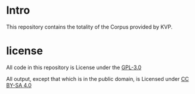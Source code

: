 * Intro
This repository contains the totality of the Corpus provided by KVP.

* license
All code in this repository is License under the [[file:gpl-3.0.txt][GPL-3.0]]

All output, except that which is in the public domain, is Licensed under [[file:by-sa_legaltext.txt][CC BY-SA 4.0]]
